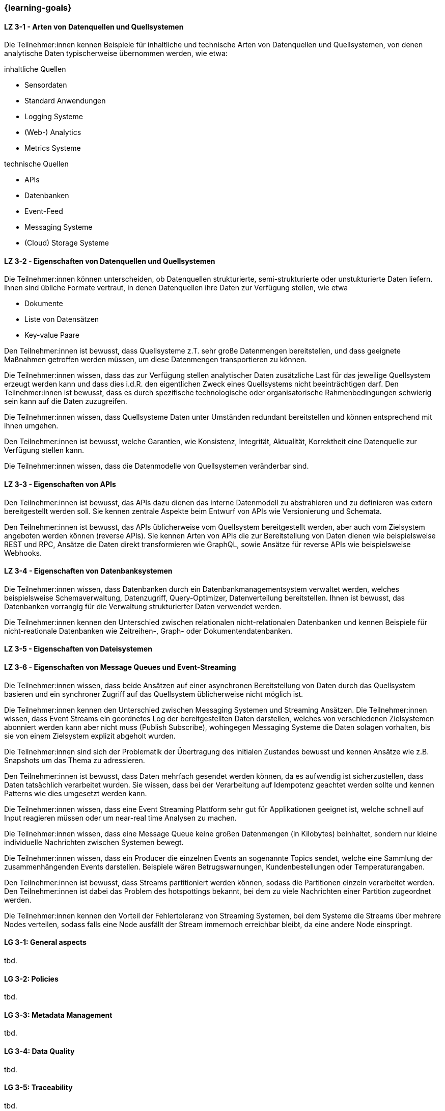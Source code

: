 === {learning-goals}

// tag::DE[]
[[LZ-3-1]]
==== LZ 3-1 - Arten von Datenquellen und Quellsystemen
Die Teilnehmer:innen kennen Beispiele für inhaltliche und technische Arten von Datenquellen und Quellsystemen, von denen analytische Daten typischerweise übernommen werden, wie etwa:

inhaltliche Quellen

- Sensordaten
- Standard Anwendungen
- Logging Systeme
- (Web-) Analytics
- Metrics Systeme

technische Quellen

- APIs
- Datenbanken
- Event-Feed
- Messaging Systeme
- (Cloud) Storage Systeme


[[LZ-3-2]]
==== LZ 3-2 - Eigenschaften von Datenquellen und Quellsystemen
Die Teilnehmer:innen können unterscheiden, ob Datenquellen strukturierte, semi-strukturierte oder unstukturierte Daten liefern. Ihnen sind übliche Formate vertraut, in denen Datenquellen ihre Daten zur Verfügung stellen, wie etwa

- Dokumente
- Liste von Datensätzen
- Key-value Paare

Den Teilnehmer:innen ist bewusst, dass Quellsysteme z.T. sehr große Datenmengen bereitstellen, und dass geeignete Maßnahmen getroffen werden müssen, um diese Datenmengen transportieren zu können.

Die Teilnehmer:innen wissen, dass das zur Verfügung stellen analytischer Daten zusätzliche Last für das jeweilige Quellsystem erzeugt werden kann und dass dies i.d.R. den eigentlichen Zweck eines Quellsystems nicht beeinträchtigen darf. Den Teilnehmer:innen ist bewusst, dass es durch spezifische technologische oder organisatorische Rahmenbedingungen schwierig sein kann auf die Daten zuzugreifen.

Die Teilnehmer:innen wissen, dass Quellsysteme Daten unter Umständen redundant bereitstellen und können entsprechend mit ihnen umgehen.

Den Teilnehmer:innen ist bewusst, welche Garantien, wie Konsistenz, Integrität, Aktualität, Korrektheit eine Datenquelle zur Verfügung stellen kann.

Die Teilnehmer:innen wissen, dass die Datenmodelle von Quellsystemen veränderbar sind.


[[LZ-3-3]]
==== LZ 3-3 - Eigenschaften von APIs

Den Teilnehmer:innen ist bewusst, das APIs dazu dienen das interne Datenmodell zu abstrahieren und zu definieren was extern bereitgestellt werden soll. Sie kennen zentrale Aspekte beim Entwurf von APIs wie Versionierung und Schemata.

Den Teilnehmer:innen ist bewusst, das APIs üblicherweise vom Quellsystem bereitgestellt werden, aber auch vom Zielsystem angeboten werden können (reverse APIs). Sie kennen Arten von APIs die zur Bereitstellung von Daten dienen wie beispielsweise REST und RPC, Ansätze die Daten direkt transformieren wie GraphQL, sowie Ansätze für reverse APIs wie beispielsweise Webhooks.  


[[LZ-3-4]]
==== LZ 3-4 - Eigenschaften von Datenbanksystemen

Die Teilnehmer:innen wissen, dass Datenbanken durch ein Datenbankmanagementsystem verwaltet werden, welches beispielsweise Schemaverwaltung, Datenzugriff, Query-Optimizer, Datenverteilung bereitstellen. Ihnen ist bewusst, das Datenbanken vorrangig für die Verwaltung strukturierter Daten verwendet werden.

Die Teilnehmer:innen kennen den Unterschied zwischen relationalen nicht-relationalen Datenbanken und kennen Beispiele für nicht-reationale Datenbanken wie Zeitreihen-, Graph- oder Dokumentendatenbanken. 


[[LZ-3-5]]
==== LZ 3-5 - Eigenschaften von Dateisystemen


[[LZ-3-6]]
==== LZ 3-6 - Eigenschaften von Message Queues und Event-Streaming

Die Teilnehmer:innen wissen, dass beide Ansätzen auf einer asynchronen Bereitstellung von Daten durch das Quellsystem basieren und ein synchroner Zugriff auf das Quellsystem üblicherweise nicht möglich ist. 

Die Teilnehmer:innen kennen den Unterschied zwischen Messaging Systemen und Streaming Ansätzen. Die Teilnehmer:innen wissen, dass Event Streams ein geordnetes Log der bereitgestellten Daten darstellen, welches von verschiedenen Zielsystemen abonniert werden kann aber nicht muss (Publish Subscribe), wohingegen Messaging Systeme die Daten solagen vorhalten, bis sie von einem Zielsystem explizit abgeholt wurden. 

Die Teilnehmer:innen sind sich der Problematik der Übertragung des initialen Zustandes bewusst und kennen Ansätze wie z.B. Snapshots um das Thema zu adressieren.

Den Teilnehmer:innen ist bewusst, dass Daten mehrfach gesendet werden können, da es aufwendig ist sicherzustellen, dass Daten tatsächlich verarbeitet wurden. Sie wissen, dass bei der Verarbeitung auf Idempotenz geachtet werden sollte und kennen Patterns wie dies umgesetzt werden kann.



Die Teilnehmer:innen wissen, dass eine Event Streaming Plattform sehr gut für Applikationen geeignet ist, welche schnell auf Input reagieren müssen oder um near-real time Analysen zu machen.

Die Teilnehmer:innen wissen, dass eine Message Queue keine großen Datenmengen (in Kilobytes) beinhaltet, sondern nur kleine individuelle Nachrichten zwischen Systemen bewegt.

Die Teilnehmer:innen wissen, dass ein Producer die einzelnen Events an sogenannte Topics sendet, welche eine Sammlung der zusammenhängenden Events darstellen. Beispiele wären Betrugswarnungen, Kundenbestellungen oder Temperaturangaben.

Den Teilnehmer:innen ist bewusst, dass Streams partitioniert werden können, sodass die Partitionen einzeln verarbeitet werden. Den Teilnehmer:innen ist dabei das Problem des hotspottings bekannt, bei dem zu viele Nachrichten einer Partition zugeordnet werden.

Die Teilnehmer:innen kennen den Vorteil der Fehlertoleranz von Streaming Systemen, bei dem Systeme die Streams über mehrere Nodes verteilen, sodass falls eine Node ausfällt der Stream immernoch erreichbar bleibt, da eine andere Node einspringt.



// end::DE[]

// tag::EN[]
[[LG-3-1]]
==== LG 3-1: General aspects
tbd.

[[LG-3-2]]
==== LG 3-2: Policies
tbd.

[[LG-3-3]]
==== LG 3-3: Metadata Management
tbd.

[[LG-3-4]]
==== LG 3-4: Data Quality
tbd.

[[LG-3-5]]
==== LG 3-5: Traceability
tbd.

[[LG-3-6]]
==== LG 3-6: Maintainability
tbd.
// end::EN[]


